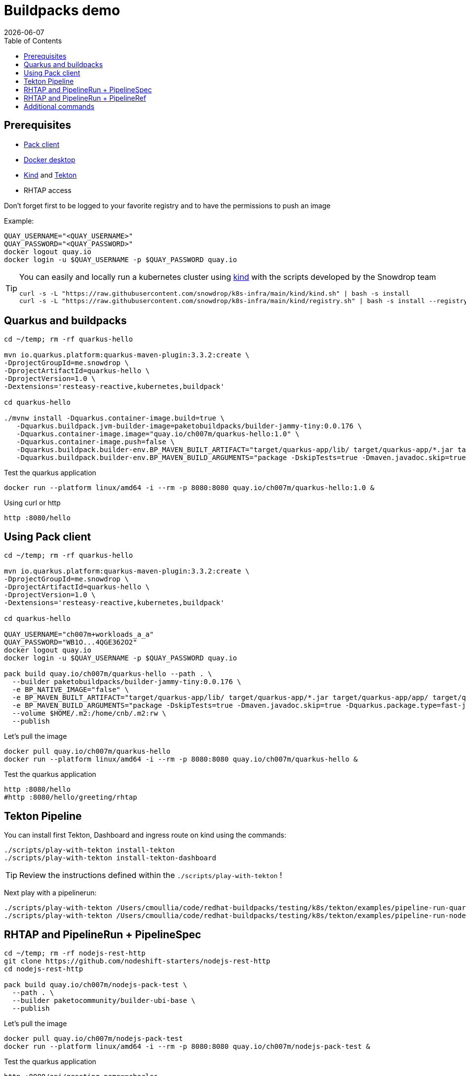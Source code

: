 = Buildpacks demo
:icons: font
:revdate: {docdate}
:toc: left
:toclevels: 2
ifdef::env-github[]
:tip-caption: :bulb:
:note-caption: :information_source:
:important-caption: :heavy_exclamation_mark:
:caution-caption: :fire:
:warning-caption: :warning:
endif::[]

== Prerequisites

- https://buildpacks.io/docs/tools/pack/[Pack client]
- https://docs.docker.com/get-docker/[Docker desktop]
- https://github.com/kubernetes-sigs/kind[Kind] and https://tekton.dev/[Tekton]
- RHTAP access

Don't forget first to be logged to your favorite registry and to have the permissions to push an image

Example:
[,bash]
----
QUAY_USERNAME="<QUAY_USERNAME>"
QUAY_PASSWORD="<QUAY_PASSWORD>"
docker logout quay.io
docker login -u $QUAY_USERNAME -p $QUAY_PASSWORD quay.io
----

[TIP]
====
You can easily and locally run a kubernetes cluster using https://github.com/kubernetes-sigs/kind[kind] with the scripts developed by the Snowdrop team

[,bash]
----
curl -s -L "https://raw.githubusercontent.com/snowdrop/k8s-infra/main/kind/kind.sh" | bash -s install
curl -s -L "https://raw.githubusercontent.com/snowdrop/k8s-infra/main/kind/registry.sh" | bash -s install --registry-name kind-registry.local
----
====

== Quarkus and buildpacks

[,bash]
----
cd ~/temp; rm -rf quarkus-hello

mvn io.quarkus.platform:quarkus-maven-plugin:3.3.2:create \
-DprojectGroupId=me.snowdrop \
-DprojectArtifactId=quarkus-hello \
-DprojectVersion=1.0 \
-Dextensions='resteasy-reactive,kubernetes,buildpack'

cd quarkus-hello

./mvnw install -Dquarkus.container-image.build=true \
   -Dquarkus.buildpack.jvm-builder-image=paketobuildpacks/builder-jammy-tiny:0.0.176 \
   -Dquarkus.container-image.image="quay.io/ch007m/quarkus-hello:1.0" \
   -Dquarkus.container-image.push=false \
   -Dquarkus.buildpack.builder-env.BP_MAVEN_BUILT_ARTIFACT="target/quarkus-app/lib/ target/quarkus-app/*.jar target/quarkus-app/app/ target/quarkus-app/quarkus/" \
   -Dquarkus.buildpack.builder-env.BP_MAVEN_BUILD_ARGUMENTS="package -DskipTests=true -Dmaven.javadoc.skip=true -Dquarkus.package.type=fast-jar"
----

Test the quarkus application

[,bash]
----
docker run --platform linux/amd64 -i --rm -p 8080:8080 quay.io/ch007m/quarkus-hello:1.0 &
----

Using curl or http
[,bash]
----
http :8080/hello
----

== Using Pack client

[,bash]
----
cd ~/temp; rm -rf quarkus-hello

mvn io.quarkus.platform:quarkus-maven-plugin:3.3.2:create \
-DprojectGroupId=me.snowdrop \
-DprojectArtifactId=quarkus-hello \
-DprojectVersion=1.0 \
-Dextensions='resteasy-reactive,kubernetes,buildpack'

cd quarkus-hello

QUAY_USERNAME="ch007m+workloads_a_a"
QUAY_PASSWORD="WB1O...4QGE362O2"
docker logout quay.io
docker login -u $QUAY_USERNAME -p $QUAY_PASSWORD quay.io

pack build quay.io/ch007m/quarkus-hello --path . \
  --builder paketobuildpacks/builder-jammy-tiny:0.0.176 \
  -e BP_NATIVE_IMAGE="false" \
  -e BP_MAVEN_BUILT_ARTIFACT="target/quarkus-app/lib/ target/quarkus-app/*.jar target/quarkus-app/app/ target/quarkus-app/quarkus/" \
  -e BP_MAVEN_BUILD_ARGUMENTS="package -DskipTests=true -Dmaven.javadoc.skip=true -Dquarkus.package.type=fast-jar" \
  --volume $HOME/.m2:/home/cnb/.m2:rw \
  --publish
----

Let's pull the image

[,bash]
----
docker pull quay.io/ch007m/quarkus-hello
docker run --platform linux/amd64 -i --rm -p 8080:8080 quay.io/ch007m/quarkus-hello &
----

Test the quarkus application
[,bash]
----
http :8080/hello
#http :8080/hello/greeting/rhtap
----

== Tekton Pipeline

You can install first Tekton, Dashboard and ingress route on kind using the commands:

[,bash]
----
./scripts/play-with-tekton install-tekton
./scripts/play-with-tekton install-tekton-dashboard
----

[TIP]
====
Review the instructions defined within the `./scripts/play-with-tekton` !
====

Next play with a pipelinerun:

[,bash]
----
./scripts/play-with-tekton /Users/cmoullia/code/redhat-buildpacks/testing/k8s/tekton/examples/pipeline-run-quarkus.yml
./scripts/play-with-tekton /Users/cmoullia/code/redhat-buildpacks/testing/k8s/tekton/examples/pipeline-run-nodejs-extension.yml
----

== RHTAP and PipelineRun + PipelineSpec

[,bash]
----
cd ~/temp; rm -rf nodejs-rest-http
git clone https://github.com/nodeshift-starters/nodejs-rest-http
cd nodejs-rest-http

pack build quay.io/ch007m/nodejs-pack-test \
  --path . \
  --builder paketocommunity/builder-ubi-base \
  --publish
----

Let's pull the image

[,bash]
----
docker pull quay.io/ch007m/nodejs-pack-test
docker run --platform linux/amd64 -i --rm -p 8080:8080 quay.io/ch007m/nodejs-pack-test &
----

Test the quarkus application
[,bash]
----
http :8080/api/greeting name==charles
----

== RHTAP and PipelineRun + PipelineRef

Use scripts:
[,bash]
----
./scripts/rhtap-demo1
./scripts/rhtap-demo2
----

== Additional commands

[,bash]
----
echo "To trigger a build manually on a custom pipelineRun in a git repo"
REPO_NAME=rhtap-buildpack-demo-2
sed -i.bak "s|test-0|test-1|g" .tekton/$REPO_NAME-push.yaml
cd ../$REPO_NAME; git commit -asm "Trigger a new build: 1"; git push
----

